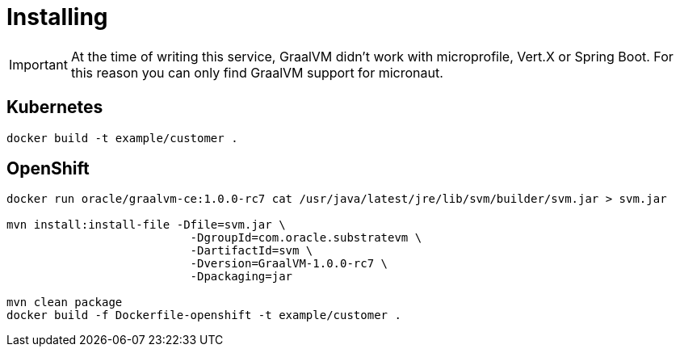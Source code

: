 = Installing

IMPORTANT: At the time of writing this service, GraalVM didn't work with microprofile, Vert.X or Spring Boot. For this reason you can only find GraalVM support for micronaut. 

== Kubernetes

`docker build -t example/customer .`

== OpenShift

```
docker run oracle/graalvm-ce:1.0.0-rc7 cat /usr/java/latest/jre/lib/svm/builder/svm.jar > svm.jar

mvn install:install-file -Dfile=svm.jar \
                           -DgroupId=com.oracle.substratevm \
                           -DartifactId=svm \
                           -Dversion=GraalVM-1.0.0-rc7 \
                           -Dpackaging=jar

mvn clean package
docker build -f Dockerfile-openshift -t example/customer .
```

